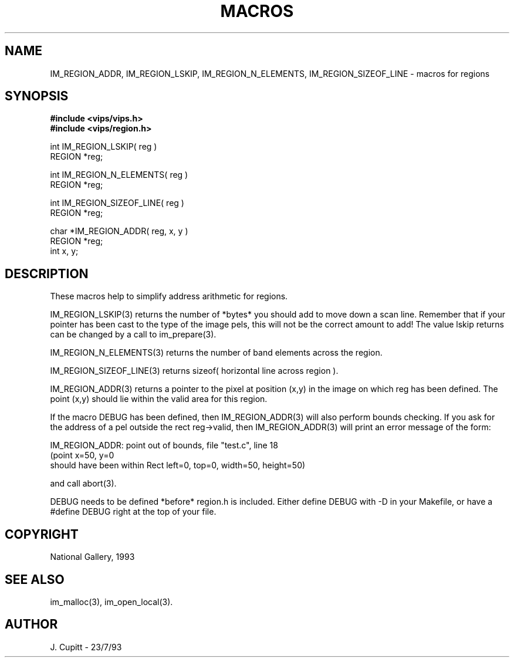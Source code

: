 .TH MACROS 3 "11 April 1990"
.SH NAME
IM_REGION_ADDR, 
IM_REGION_LSKIP,
IM_REGION_N_ELEMENTS, IM_REGION_SIZEOF_LINE \- 
macros for regions 
.SH SYNOPSIS
.B #include <vips/vips.h>
.br
.B #include <vips/region.h>

int IM_REGION_LSKIP( reg ) 
.br
REGION *reg;

int IM_REGION_N_ELEMENTS( reg ) 
.br
REGION *reg;

int IM_REGION_SIZEOF_LINE( reg ) 
.br
REGION *reg;

char *IM_REGION_ADDR( reg, x, y ) 
.br
REGION *reg;
.br
int x, y;

.SH DESCRIPTION
These macros help to simplify address arithmetic for regions. 

IM_REGION_LSKIP(3) returns the number of *bytes* you should add to move
down a scan line.  Remember that if your pointer has been cast to the type
of the image pels, this will not be the correct amount to add! The value
lskip returns can be changed by a call to im_prepare(3).

IM_REGION_N_ELEMENTS(3) returns the number of band elements across the region.

IM_REGION_SIZEOF_LINE(3) returns sizeof( horizontal line across region ).

IM_REGION_ADDR(3) returns a pointer to the pixel at position (x,y) in the
image on which reg has been defined. The point (x,y) should lie within the
valid area for this region.

If the macro DEBUG has been defined, then IM_REGION_ADDR(3) will also
perform bounds checking. If you ask for the address of a pel outside the rect
reg->valid, then IM_REGION_ADDR(3) will print an error message of the form:

    IM_REGION_ADDR: point out of bounds, file "test.c", line 18
    (point x=50, y=0 
     should have been within Rect left=0, top=0, width=50, height=50)

and call abort(3).

DEBUG needs to be defined *before* region.h is included. Either define DEBUG
with -D in your Makefile, or have a #define DEBUG right at the top of your
file.

.SH COPYRIGHT
National Gallery, 1993
.SH SEE ALSO
im_malloc(3), im_open_local(3). 
.SH AUTHOR
J. Cupitt \- 23/7/93
